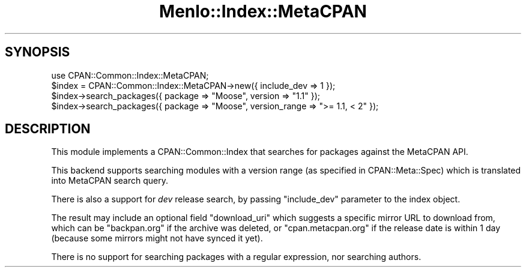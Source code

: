 .\" -*- mode: troff; coding: utf-8 -*-
.\" Automatically generated by Pod::Man 5.01 (Pod::Simple 3.43)
.\"
.\" Standard preamble:
.\" ========================================================================
.de Sp \" Vertical space (when we can't use .PP)
.if t .sp .5v
.if n .sp
..
.de Vb \" Begin verbatim text
.ft CW
.nf
.ne \\$1
..
.de Ve \" End verbatim text
.ft R
.fi
..
.\" \*(C` and \*(C' are quotes in nroff, nothing in troff, for use with C<>.
.ie n \{\
.    ds C` ""
.    ds C' ""
'br\}
.el\{\
.    ds C`
.    ds C'
'br\}
.\"
.\" Escape single quotes in literal strings from groff's Unicode transform.
.ie \n(.g .ds Aq \(aq
.el       .ds Aq '
.\"
.\" If the F register is >0, we'll generate index entries on stderr for
.\" titles (.TH), headers (.SH), subsections (.SS), items (.Ip), and index
.\" entries marked with X<> in POD.  Of course, you'll have to process the
.\" output yourself in some meaningful fashion.
.\"
.\" Avoid warning from groff about undefined register 'F'.
.de IX
..
.nr rF 0
.if \n(.g .if rF .nr rF 1
.if (\n(rF:(\n(.g==0)) \{\
.    if \nF \{\
.        de IX
.        tm Index:\\$1\t\\n%\t"\\$2"
..
.        if !\nF==2 \{\
.            nr % 0
.            nr F 2
.        \}
.    \}
.\}
.rr rF
.\" ========================================================================
.\"
.IX Title "Menlo::Index::MetaCPAN 3"
.TH Menlo::Index::MetaCPAN 3 2018-04-25 "perl v5.38.0" "User Contributed Perl Documentation"
.\" For nroff, turn off justification.  Always turn off hyphenation; it makes
.\" way too many mistakes in technical documents.
.if n .ad l
.nh
.SH SYNOPSIS
.IX Header "SYNOPSIS"
.Vb 1
\&  use CPAN::Common::Index::MetaCPAN;
\&
\&  $index = CPAN::Common::Index::MetaCPAN\->new({ include_dev => 1 });
\&  $index\->search_packages({ package => "Moose", version => "1.1" });
\&  $index\->search_packages({ package => "Moose", version_range => ">= 1.1, < 2" });
.Ve
.SH DESCRIPTION
.IX Header "DESCRIPTION"
This module implements a CPAN::Common::Index that searches for packages against
the MetaCPAN API.
.PP
This backend supports searching modules with a version range (as
specified in CPAN::Meta::Spec) which is translated into MetaCPAN
search query.
.PP
There is also a support for \fIdev\fR release search, by passing
\&\f(CW\*(C`include_dev\*(C'\fR parameter to the index object.
.PP
The result may include an optional field \f(CW\*(C`download_uri\*(C'\fR which
suggests a specific mirror URL to download from, which can be
\&\f(CW\*(C`backpan.org\*(C'\fR if the archive was deleted, or \f(CW\*(C`cpan.metacpan.org\*(C'\fR if
the release date is within 1 day (because some mirrors might not have
synced it yet).
.PP
There is no support for searching packages with a regular expression, nor searching authors.
